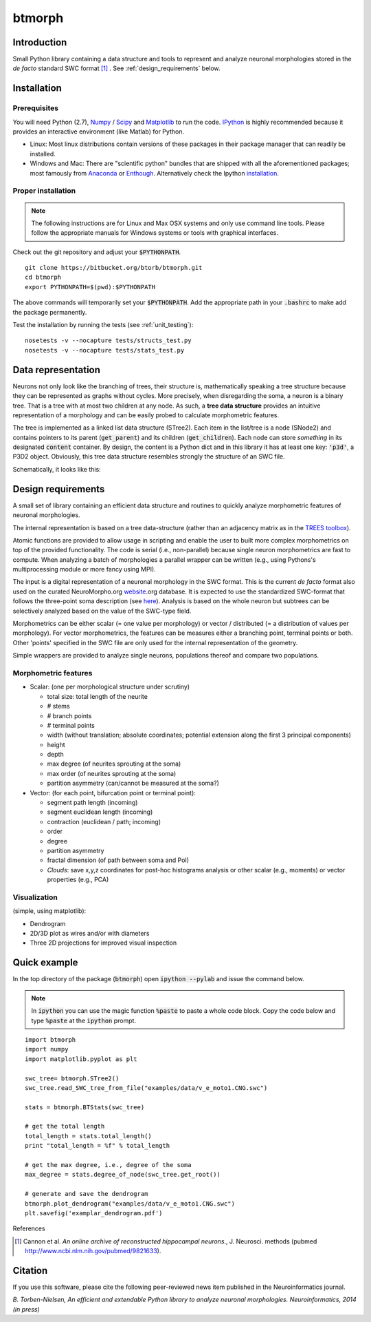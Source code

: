 btmorph
=======

Introduction
------------

Small Python library containing a data structure and tools to represent and analyze neuronal morphologies stored in the *de facto* standard SWC format [#f1]_ . See :ref:`design_requirements` below.

Installation
------------

Prerequisites 
~~~~~~~~~~~~~~

You will need Python (2.7), `Numpy <http://numpy.org>`_ / `Scipy <http://scipy.org>`_ and `Matplotlib <http://matplotlib.org/>`_ to run the code. `IPython <http://ipython.org>`_ is highly recommended because it provides an interactive environment (like Matlab) for Python. 


* Linux: Most linux distributions contain versions of these packages in their package manager that can readily be installed.

* Windows and Mac: There are "scientific python" bundles that are shipped with all the aforementioned packages; most famously from `Anaconda <http://docs.continuum.io/anaconda/install.html>`_ or `Enthough <https://www.enthought.com/products/epd/free/>`_. Alternatively check the Ipython `installation <http://ipython.org/install.html>`_.



Proper installation
~~~~~~~~~~~~~~~~~~~

.. note:: The following instructions are for Linux and Max OSX systems and only use command line tools. Please follow the appropriate manuals for Windows systems or tools with graphical interfaces.

Check out the git repository and adjust your :code:`$PYTHONPATH`. 
::
    git clone https://bitbucket.org/btorb/btmorph.git
    cd btmorph
    export PYTHONPATH=$(pwd):$PYTHONPATH

The above commands will temporarily set your :code:`$PYTHONPATH`. Add the appropriate path in your :code:`.bashrc` to make add the package permanently.

Test the installation by running the tests (see :ref:`unit_testing`):
::
    nosetests -v --nocapture tests/structs_test.py
    nosetests -v --nocapture tests/stats_test.py



Data representation
--------------------

Neurons not only look like the branching of trees, their structure is, mathematically speaking a tree structure because they can be represented as graphs without cycles. More precisely, when disregarding the soma, a neuron is a binary tree. That is a tree with at most two children at any node. As such, a **tree data structure** provides an intuitive representation of a morphology and can be easily probed to calculate morphometric features.

The tree is implemented as a linked list data structure (STree2). Each item in the list/tree is a node (SNode2) and contains pointers to its parent (:code:`get_parent`) and its children (:code:`get_children`). Each node can store *something* in its designated :code:`content` container. By design, the content is a Python dict and in this library it has at least one key: :code:`'p3d'`, a P3D2 object. Obviously, this tree data structure resembles strongly the structure of an SWC file.

Schematically, it looks like this:

.. image:: figures/data_structure.png
  :scale: 50

.. _design_requirements:

Design requirements
-------------------

A small set of library containing an efficient data structure and routines to quickly analyze morphometric features of neuronal morphologies. 

The internal representation is based on a tree data-structure (rather than an adjacency matrix as in the `TREES toolbox <http://www.treestoolbox.org/>`_). 

Atomic functions are provided to allow usage in scripting and enable the user to built more complex morphometrics on top of the provided functionality. The code is serial (i.e., non-parallel) because single neuron morphometrics are fast to compute. When analyzing a batch of morphologies a parallel wrapper can be written (e.g., using Pythons's multiprocessing module or more fancy using MPI).

The input is a digital representation of a neuronal morphology in the SWC format. This is the current *de facto* format also used on the curated NeuroMorpho.org  `website <http://neuromorpho.org>`_.org database. It is expected to use the standardized SWC-format that follows the three-point soma description (see `here <http://neuromorpho.org/neuroMorpho/SomaFormat.html>`_). Analysis is based on the whole neuron but subtrees can be selectively analyzed based on the value of the SWC-type field.

Morphometrics can be either scalar (= one value per morphology) or vector / distributed (= a distribution of values per morphology). For vector morphometrics, the features can be measures either a branching point, terminal points or both. Other 'points' specified in the SWC file are only used for the internal representation of the geometry.

Simple wrappers are provided to analyze single neurons, populations thereof and compare two populations.

.. Routines are atomic functions that can be used by end-users in scripts and used to build more complex morphometrics. Additionally, basic visualization of neuronal topology ("dendrogram") and geometry can be performed.
.. For now, the analysis is based on the whole neuron. In case you want to analyze only a part of the morphology, you have to filter the SWC file first and run the analysis on the resulting filtered file.
   


Morphometric features
~~~~~~~~~~~~~~~~~~~~~

* Scalar: (one per morphological structure under scrutiny)

  * total size: total length of the neurite
  * # stems
  * # branch points
  * # terminal points
  * width (without translation; absolute coordinates; potential extension along the first 3 principal components)
  * height 
  * depth
  * max degree (of neurites sprouting at the soma)
  * max order (of neurites sprouting at the soma)
  * partition asymmetry (can/cannot be measured at the soma?)

* Vector: (for each point, bifurcation point or terminal point):

  * segment path length (incoming)
  * segment euclidean length (incoming)
  * contraction (euclidean / path; incoming)
  * order
  * degree
  * partition asymmetry
  * fractal dimension (of path between soma and PoI)
  * `Clouds`: save x,y,z coordinates for post-hoc histograms analysis or other scalar (e.g., moments) or vector properties (e.g., PCA)


Visualization
~~~~~~~~~~~~~

(simple, using matplotlib):

* Dendrogram
* 2D/3D plot as wires and/or with diameters
* Three 2D projections for improved visual inspection



Quick example
-------------

In the top directory of the package (:code:`btmorph`) open :code:`ipython --pylab` and issue the command below.

.. note:: In :code:`ipython` you can use the magic function :code:`%paste` to paste a whole code block. Copy the code below and type :code:`%paste` at the :code:`ipython` prompt.

::

   import btmorph
   import numpy
   import matplotlib.pyplot as plt

   swc_tree= btmorph.STree2()
   swc_tree.read_SWC_tree_from_file("examples/data/v_e_moto1.CNG.swc")

   stats = btmorph.BTStats(swc_tree)

   # get the total length
   total_length = stats.total_length()
   print "total_length = %f" % total_length

   # get the max degree, i.e., degree of the soma
   max_degree = stats.degree_of_node(swc_tree.get_root())

   # generate and save the dendrogram
   btmorph.plot_dendrogram("examples/data/v_e_moto1.CNG.swc")
   plt.savefig('examplar_dendrogram.pdf')

References

.. [#f1] Cannon et al. *An online archive of reconstructed hippocampal neurons.*, J. Neurosci. methods (pubmed `<http://www.ncbi.nlm.nih.gov/pubmed/9821633>`_).

Citation
---------

If you use this software, please cite the following peer-reviewed news item published in the Neuroinformatics journal.

*B. Torben-Nielsen, An efficient and extendable Python library to analyze neuronal morphologies. Neuroinformatics, 2014 (in press)*
